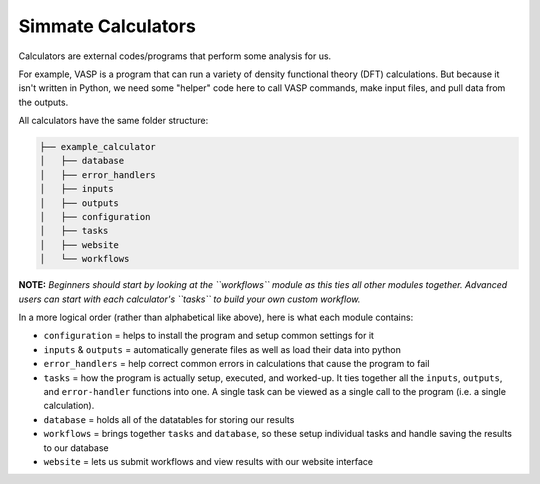 Simmate Calculators
--------------------

Calculators are external codes/programs that perform some analysis for us. 

For example, VASP is a program that can run a variety of density functional theory (DFT) calculations. But because it isn't written in Python, we need some "helper" code here to call VASP commands, make input files, and pull data from the outputs. 

All calculators have the same folder structure:

.. code-block::

    ├── example_calculator
    │   ├── database
    │   ├── error_handlers
    │   ├── inputs
    │   ├── outputs
    │   ├── configuration
    │   ├── tasks
    │   ├── website
    │   └── workflows


**NOTE:** *Beginners should start by looking at the ``workflows`` module as this ties all other modules together. Advanced users can start with each calculator's ``tasks`` to build your own custom workflow.*

In a more logical order (rather than alphabetical like above), here is what each module contains:

- ``configuration`` = helps to install the program and setup common settings for it
- ``inputs`` & ``outputs`` = automatically generate files as well as load their data into python
- ``error_handlers`` = help correct common errors in calculations that cause the program to fail
- ``tasks`` = how the program is actually setup, executed, and worked-up. It ties together all the ``inputs``, ``outputs``, and ``error-handler`` functions into one. A single task can be viewed as a single call to the program (i.e. a single calculation).
- ``database`` = holds all of the datatables for storing our results
- ``workflows``  = brings together ``tasks`` and ``database``, so these setup individual tasks and handle saving the results to our database
- ``website`` = lets us submit workflows and view results with our website interface

